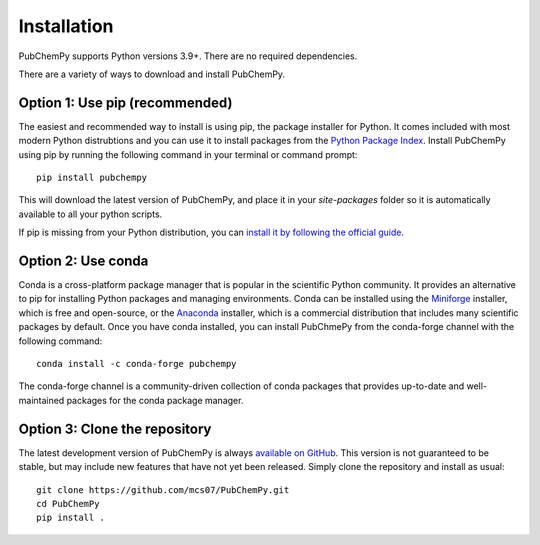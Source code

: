 .. _install:

Installation
============

PubChemPy supports Python versions 3.9+. There are no required dependencies.

There are a variety of ways to download and install PubChemPy.

Option 1: Use pip (recommended)
-------------------------------

The easiest and recommended way to install is using pip, the package installer for
Python. It comes included with most modern Python distrubtions and you can use it to
install packages from the `Python Package Index`_. Install PubChemPy using pip by
running the following command in your terminal or command prompt::

    pip install pubchempy

This will download the latest version of PubChemPy, and place it in your `site-packages`
folder so it is automatically available to all your python scripts.

If pip is missing from your Python distribution, you can `install it by following the
official guide`_.

Option 2: Use conda
-------------------

Conda is a cross-platform package manager that is popular in the scientific Python
community. It provides an alternative to pip for installing Python packages and managing
environments. Conda can be installed using the `Miniforge`_ installer, which is free and
open-source, or the `Anaconda`_ installer, which is a commercial distribution that
includes many scientific packages by default. Once you have conda installed, you can
install PubChmePy from the conda-forge channel with the following command::

    conda install -c conda-forge pubchempy

The conda-forge channel is a community-driven collection of conda packages that provides
up-to-date and well-maintained packages for the conda package manager.

Option 3: Clone the repository
------------------------------

The latest development version of PubChemPy is always `available on GitHub`_. This
version is not guaranteed to be stable, but may include new features that have not yet
been released. Simply clone the repository and install as usual::

    git clone https://github.com/mcs07/PubChemPy.git
    cd PubChemPy
    pip install .

.. _`Python Package Index`: https://pypi.org/
.. _`install it by following the official guide`: https://pip.pypa.io/en/stable/installation/
.. _`Miniforge`: https://conda-forge.org/download/
.. _`Anaconda`: https://www.anaconda.com/download
.. _`download the latest release`: https://github.com/mcs07/PubChemPy/releases/
.. _`available on GitHub`: https://github.com/mcs07/PubChemPy
